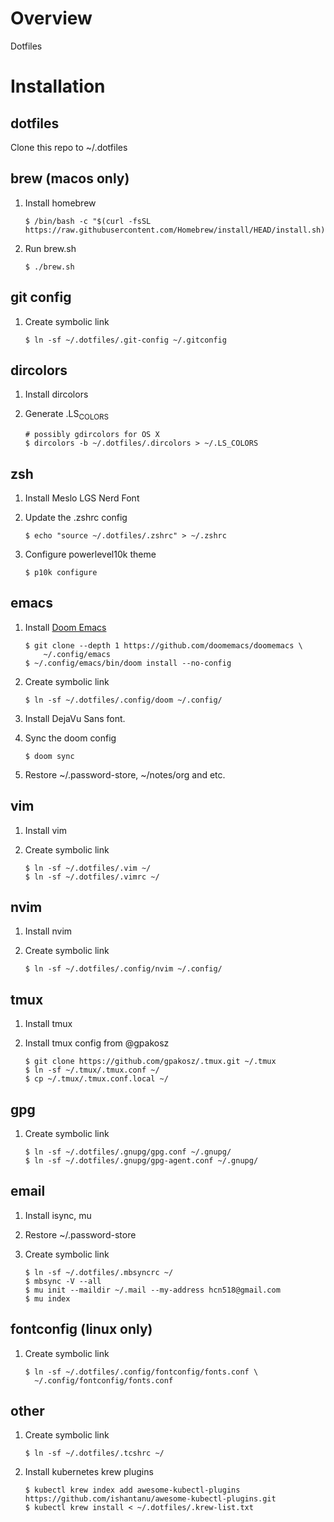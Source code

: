 * Overview
  Dotfiles

* Installation
** dotfiles
   Clone this repo to ~/.dotfiles
** brew (macos only)
   1. Install homebrew
      #+begin_src
      $ /bin/bash -c "$(curl -fsSL https://raw.githubusercontent.com/Homebrew/install/HEAD/install.sh)"
      #+end_src
   2. Run brew.sh
      #+begin_src
      $ ./brew.sh
      #+end_src
** git config
   1. Create symbolic link
      #+begin_src
      $ ln -sf ~/.dotfiles/.git-config ~/.gitconfig
      #+end_src
** dircolors
   1. Install dircolors
   2. Generate .LS_COLORS
      #+begin_src
      # possibly gdircolors for OS X
      $ dircolors -b ~/.dotfiles/.dircolors > ~/.LS_COLORS
      #+end_src
** zsh
   1. Install Meslo LGS Nerd Font
   2. Update the .zshrc config
      #+begin_src
      $ echo "source ~/.dotfiles/.zshrc" > ~/.zshrc
      #+end_src
   3. Configure powerlevel10k theme
      #+begin_src
      $ p10k configure
      #+end_src
** emacs
   1. Install [[https://github.com/doomemacs/doomemacs][Doom Emacs]]
      #+begin_src
      $ git clone --depth 1 https://github.com/doomemacs/doomemacs \
          ~/.config/emacs
      $ ~/.config/emacs/bin/doom install --no-config
      #+end_src
   2. Create symbolic link
      #+begin_src
      $ ln -sf ~/.dotfiles/.config/doom ~/.config/
      #+end_src
   3. Install DejaVu Sans font.
   4. Sync the doom config
      #+begin_src
      $ doom sync
      #+end_src
   4. Restore ~/.password-store, ~/notes/org and etc.
** vim
   1. Install vim
   2. Create symbolic link
      #+begin_src
      $ ln -sf ~/.dotfiles/.vim ~/
      $ ln -sf ~/.dotfiles/.vimrc ~/
      #+end_src
** nvim
   1. Install nvim
   2. Create symbolic link
      #+begin_src
      $ ln -sf ~/.dotfiles/.config/nvim ~/.config/
      #+end_src
** tmux
   1. Install tmux
   2. Install tmux config from @gpakosz
      #+begin_src
      $ git clone https://github.com/gpakosz/.tmux.git ~/.tmux
      $ ln -sf ~/.tmux/.tmux.conf ~/
      $ cp ~/.tmux/.tmux.conf.local ~/
      #+end_src
** gpg
   1. Create symbolic link
      #+begin_src
      $ ln -sf ~/.dotfiles/.gnupg/gpg.conf ~/.gnupg/
      $ ln -sf ~/.dotfiles/.gnupg/gpg-agent.conf ~/.gnupg/
      #+end_src
** email
   1. Install isync, mu
   2. Restore ~/.password-store
   3. Create symbolic link
      #+begin_src
      $ ln -sf ~/.dotfiles/.mbsyncrc ~/
      $ mbsync -V --all
      $ mu init --maildir ~/.mail --my-address hcn518@gmail.com
      $ mu index
      #+end_src
** fontconfig (linux only)
   1. Create symbolic link
      #+begin_src
      $ ln -sf ~/.dotfiles/.config/fontconfig/fonts.conf \
        ~/.config/fontconfig/fonts.conf
      #+end_src
** other
   1. Create symbolic link
      #+begin_src
      $ ln -sf ~/.dotfiles/.tcshrc ~/
      #+end_src
   2. Install kubernetes krew plugins
      #+begin_src
      $ kubectl krew index add awesome-kubectl-plugins https://github.com/ishantanu/awesome-kubectl-plugins.git
      $ kubectl krew install < ~/.dotfiles/.krew-list.txt
      #+end_src
